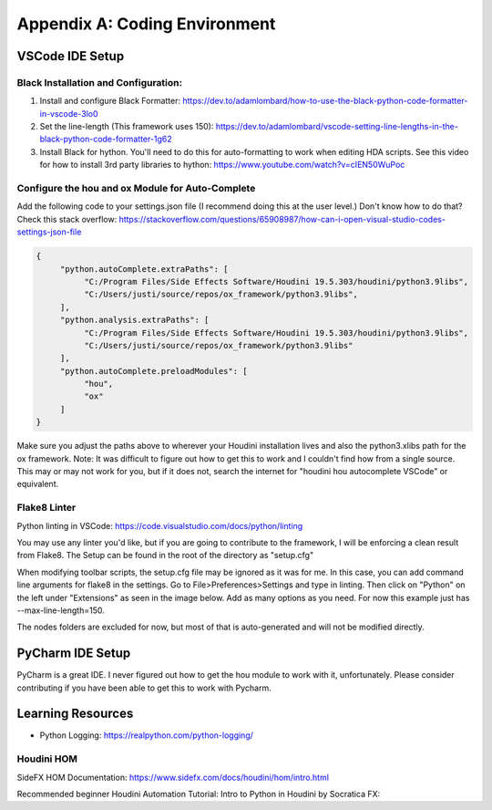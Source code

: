 Appendix A: Coding Environment
==============================

VSCode IDE Setup
----------------

Black Installation and Configuration:
^^^^^^^^^^^^^^^^^^^^^^^^^^^^^^^^^^^^^

#. Install and configure Black Formatter: https://dev.to/adamlombard/how-to-use-the-black-python-code-formatter-in-vscode-3lo0
#. Set the line-length (This framework uses 150): https://dev.to/adamlombard/vscode-setting-line-lengths-in-the-black-python-code-formatter-1g62
#. Install Black for hython. You'll need to do this for auto-formatting to work when editing HDA scripts. See this video for how to install 3rd party libraries to hython: https://www.youtube.com/watch?v=cIEN50WuPoc

Configure the hou and ox Module for Auto-Complete
^^^^^^^^^^^^^^^^^^^^^^^^^^^^^^^^^^^^^^^^^^^^^^^^^

Add the following code to your settings.json file (I recommend doing this at the user level.) Don't know how to do that? Check this stack overflow:
https://stackoverflow.com/questions/65908987/how-can-i-open-visual-studio-codes-settings-json-file

.. code-block:: json

     {
          "python.autoComplete.extraPaths": [
               "C:/Program Files/Side Effects Software/Houdini 19.5.303/houdini/python3.9libs",
               "C:/Users/justi/source/repos/ox_framework/python3.9libs",
          ],
          "python.analysis.extraPaths": [
               "C:/Program Files/Side Effects Software/Houdini 19.5.303/houdini/python3.9libs",
               "C:/Users/justi/source/repos/ox_framework/python3.9libs"
          ],
          "python.autoComplete.preloadModules": [
               "hou",
               "ox"
          ]
     }

Make sure you adjust the paths above to wherever your Houdini installation lives and also the python3.xlibs path for the ox framework. 
Note: It was difficult to figure out how to get this to work and I couldn't find how from a single source. This may or may not work for you, but if 
it does not, search the internet for "houdini hou autocomplete VSCode" or equivalent. 

Flake8 Linter
^^^^^^^^^^^^^

Python linting in VSCode: https://code.visualstudio.com/docs/python/linting

You may use any linter you'd like, but if you are going to contribute to the framework, I will be enforcing a clean result from Flake8. The Setup can
be found in the root of the directory as "setup.cfg"

When modifying toolbar scripts, the setup.cfg file may be ignored as it was for me. In this case, you can add command line arguments for flake8 in the
settings. Go to File>Preferences>Settings and type in linting. Then click on "Python" on the left under "Extensions" as seen in the image below. Add
as many options as you need. For now this example just has --max-line-length=150.

.. image:: images/appendix/flake8_max_length.jpg

The nodes folders are excluded for now, but most of that is auto-generated and will not be modified directly. 


PyCharm IDE Setup
-----------------

PyCharm is a great IDE. I never figured out how to get the hou module to work with it, unfortunately. 
Please consider contributing if you have been able to get this to work with Pycharm. 


Learning Resources
------------------


* Python Logging: https://realpython.com/python-logging/




Houdini HOM
^^^^^^^^^^^

SideFX HOM Documentation: https://www.sidefx.com/docs/houdini/hom/intro.html

Recommended beginner Houdini Automation Tutorial: Intro to Python in Houdini by Socratica FX:

.. raw:: html
    
     <iframe width="560" height="315" src="https://www.youtube.com/embed/59vetivUGes" title="YouTube video player" frameborder="0" allow="accelerometer; autoplay; clipboard-write; encrypted-media; gyroscope; picture-in-picture" allowfullscreen></iframe>



